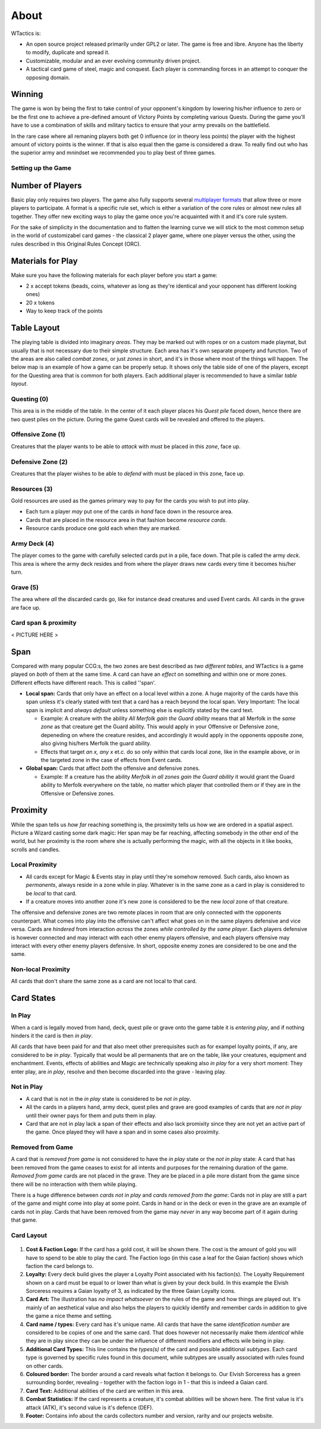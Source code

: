 About
=====

WTactics is:

-  An open source project released primarily under GPL2 or later. The
   game is free and libre. Anyone has the liberty to modify, duplicate
   and spread it.
-  Customizable, modular and an ever evolving community driven project.
-  A tactical card game of steel, magic and conquest. Each player is
   commanding forces in an attempt to conquer the opposing domain.

Winning
~~~~~~~

The game is won by being the first to take control of your opponent's
kingdom by lowering his/her influence to zero or be the first one to
achieve a pre-defined amount of Victory Points by completing various
Quests. During the game you'll have to use a combination of skills and
military tactics to ensure that your army prevails on the battlefield.

In the rare case where all remaning players both get 0 influence (or in
theory less points) the player with the highest amount of victory points
is the winner. If that is also equal then the game is considered a draw.
To really find out who has the superior army and mnindset we recommended
you to play best of three games.

Setting up the Game
-------------------

Number of Players
~~~~~~~~~~~~~~~~~

Basic play only requires two players. The game also fully supports
several `multiplayer formats <Quick Rules#Formats_&_Mods>`__ that allow
three or more players to participate. A format is a specific rule set,
which is either a variation of the core rules or almost new rules all
together. They offer new exciting ways to play the game once you're
acquainted with it and it's core rule system.

For the sake of simplicity in the documentation and to flatten the
learning curve we will stick to the most common setup in the world of
customizabel card games - the classical 2 player game, where one player
versus the other, using the rules described in this Original Rules
Concept (ORC).

Materials for Play
~~~~~~~~~~~~~~~~~~

Make sure you have the following materials for each player before you
start a game:

-  2 x accept tokens (beads, coins, whatever as long as they're
   identical and your opponent has different looking ones)
-  20 x tokens
-  Way to keep track of the points

Table Layout
~~~~~~~~~~~~

The playing table is divided into imaginary *areas*. They may be marked
out with ropes or on a custom made playmat, but usually that is not
necessary due to their simple structure. Each area has it's own separate
property and function. Two of the areas are also called *combat zones*,
or just *zones* in short, and it's in those where most of the things
will happen. The below map is an example of how a game can be properly
setup. It shows only the table side of one of the players, except for
the Questing area that is common for both players. Each additional
player is recommended to have a similar *table layout*.

.. raw:: mediawiki

   {{notice|will vary|The ''amount'' of cards in the layout map below and the names of the cards is not relevant: In a normal game of WT the number of cards on the table will vary greatly during the course of the game. Typically there would be fewer cards in the start of the game and more of them as the game progresses.}}

.. figure:: images/Rules_table.png
   :alt: Rules_table.png

Questing (0)
------------

This area is in the middle of the table. In the center of it each player
places his *Quest pile* faced down, hence there are two quest piles on
the picture. During the game Quest cards will be revealed and offered to
the players.

Offensive Zone (1)
------------------

Creatures that the player wants to be able to *attack* with must be
placed in this *zone*, face up.

Defensive Zone (2)
------------------

Creatures that the player wishes to be able to *defend* with must be
placed in this zone, face up.

Resources (3)
-------------

Gold resources are used as the games primary way to pay for the cards
you wish to put into play.

-  Each turn a player *may* put one of the cards *in hand* face down in
   the resource area.
-  Cards that are placed in the resource area in that fashion become
   *resource cards*.
-  Resource cards produce one gold each when they are marked.

Army Deck (4)
-------------

The player comes to the game with carefully selected cards put in a
pile, face down. That pile is called the army *deck*. This area is where
the army deck resides and from where the player draws new cards every
time it becomes his/her turn.

Grave (5)
---------

The area where *all* the discarded cards go, like for instance dead
creatures and used Event cards. All cards in the grave are face up.

Card span & proximity
---------------------

< PICTURE HERE >

Span
~~~~

Compared with many popular CCG:s, the two zones are best described as
*two different tables*, and WTactics is a game played on *both* of them
at the same time. A card can have an *effect* on something and within
one or more zones. Different effects have different reach. This is
called ''span'.

-  **Local span:** Cards that only have an effect on a local level
   within a zone. A huge majority of the cards have this span unless
   it's clearly stated with text that a card has a reach beyond the
   local span. Very Important: The local span is implicit and *always
   default* unless something else is explicitly stated by the card text.

   -  Example: A creature with the ability *All Merfolk gain the Guard
      ability* means that all Merfolk in the *same zone* as that
      creature get the Guard ability. This would apply in your Offensive
      or Defensive zone, depeneding on where the creature resides, and
      accordingly it would apply in the opponents opposite zone, also
      giving his/hers Merfolk the guard ability.
   -  Effects that target *an x, any x* et.c. do so only within that
      cards local zone, like in the example above, or in the targeted
      zone in the case of effects from Event cards.

-  **Global span:** Cards that affect *both* the offensive and defensive
   zones.

   -  Example: If a creature has the ability *Merfolk in all zones gain
      the Guard ability* it would grant the Guard ability to Merfolk
      everywhere on the table, no matter which player that controlled
      them or if they are in the Offensive or Defensive zones.

Proximity
~~~~~~~~~

While the span tells us *how far* reaching something is, the proximity
tells us how we are ordered in a spatial aspect. Picture a Wizard
casting some dark magic: Her span may be far reaching, affecting
somebody in the other end of the world, but her proximity is the room
where she is actually performing the magic, with all the objects in it
like books, scrolls and candles.

Local Proximity
---------------

-  All cards except for Magic & Events stay in play until they're
   somehow removed. Such cards, also known as *permanents*, always
   reside in a zone while in play. Whatever is in the same zone as a
   card in play is considered to be *local* to that card.
-  If a creature moves into another zone it's new zone is considered to
   be the new *local* zone of that creature.

The offensive and defensive zones are two remote places in room that are
only connected with the opponents counterpart. What comes into play into
the offensive can't affect what goes on in the same players defensive
and vice versa. Cards are *hindered* from interaction *across* the zones
*while controlled by the same player*. Each players defensive is however
connected and may interact with each other enemy players offensive, and
each players offensive may interact with every other enemy players
defensive. In short, opposite enemy zones are considered to be one and
the same.

Non-local Proximity
-------------------

All cards that don't share the same zone as a card are not local to that
card.

Card States
~~~~~~~~~~~

In Play
-------

When a card is legally moved from hand, deck, quest pile or grave onto
the game table it is *entering play*, and if nothing hinders it the card
is then *in play*.

All cards that have been paid for and that also meet other prerequisites
such as for exampel loyalty points, if any, are considered to be *in
play*. Typically that would be all permanents that are on the table,
like your creatures, equipment and enchantment. Events, effects of
abilities and Magic are technically speaking also *in play* for a very
short moment: They enter play, are *in play*, resolve and then become
discarded into the grave - leaving play.

Not in Play
-----------

-  A card that is not in the *in play* state is considered to be *not in
   play*.
-  All the cards in a players hand, army deck, quest piles and grave are
   good examples of cards that are *not in play* until their owner pays
   for them and puts them in play.
-  Card that are not in play lack a span of their effects and also lack
   promixity since they are not yet an active part of the game. Once
   played they will have a span and in some cases also proximity.

Removed from Game
-----------------

A card that is *removed from game* is not considered to have the *in
play* state or the *not in play* state: A card that has been removed
from the game ceases to exist for all intents and purposes for the
remaining duration of the game. *Removed from game* cards are not placed
in the grave. They are be placed in a pile more distant from the game
since there will be no interaction with them while playing.

There is a huge difference between *cards not in play* and *cards
removed from the game*: Cards not in play are still a part of the game
and might come into play at some point. Cards in hand or in the deck or
even in the grave are an example of cards not in play. Cards that have
been removed from the game may *never* in any way become part of it
again during that game.

Card Layout
-----------

.. figure:: images/Cardlayout.jpg
   :alt: alt text

#. **Cost & Faction Logo:** If the card has a gold cost, it will be
   shown there. The cost is the amount of gold you will have to spend to
   be able to play the card. The Faction logo (in this case a leaf for
   the Gaian faction) shows which faction the card belongs to.
#. **Loyalty:** Every deck build gives the player a Loyalty Point
   associated with his faction(s). The Loyalty Requirement shown on a
   card must be equal to or lower than what is given by your deck build.
   In this example the Elvish Sorceress requires a Gaian loyalty of 3,
   as indicated by the three Gaian Loyalty icons.
#. **Card Art:** The illustration has *no impact whatsoever* on the
   rules of the game and how things are played out. It's mainly of an
   aesthetical value and also helps the players to quickly identify and
   remember cards in addition to give the game a nice theme and setting.
#. **Card name / types:** Every card has it's unique name. All cards
   that have the same *identification number* are considered to be
   copies of one and the same card. That does however not necessarily
   make them *identical* while they are in play since they can be under
   the influence of different modifiers and effects wile being in play.
#. **Additional Card Types:** This line contains the *types(s)* of the
   card and possible additional *subtypes*. Each card type is governed
   by specific rules found in this document, while subtypes are usually
   associated with rules found on other cards.
#. **Coloured border:** The border around a card reveals what faction it
   belongs to. Our Elvish Sorceress has a green surrounding border,
   revealing - together with the faction logo in 1 - that this is indeed
   a Gaian card.
#. **Card Text:** Additional abilities of the card are written in this
   area.
#. **Combat Statistics:** If the card represents a creature, it's combat
   abilities will be shown here. The first value is it's attack (ATK),
   it's second value is it's defence (DEF).
#. **Footer:** Contains info about the cards collectors number and
   version, rarity and our projects website.
